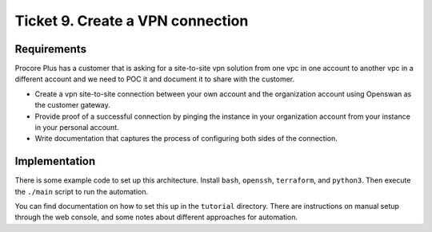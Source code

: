 ***********************************
 Ticket 9. Create a VPN connection
***********************************

Requirements
------------
Procore Plus has a customer that is asking for a site-to-site vpn solution from
one vpc in one account to another vpc in a different account and we need to POC it and
document it to share with the customer.

* Create a vpn site-to-site connection between your own account and the
  organization account using Openswan as the customer gateway.
 
* Provide proof of a successful connection by pinging the instance in your
  organization account from your instance in your personal account.

* Write documentation that captures the process of configuring both sides of the connection.

Implementation
--------------
.. image:: ./images/0009_diagram.drawio.png

There is some example code to set up this architecture.
Install ``bash``, ``openssh``, ``terraform``, and ``python3``.
Then execute the ``./main`` script to run the automation.

You can find documentation on how to set this up in the
``tutorial`` directory. There are instructions on manual
setup through the web console, and some notes about different
approaches for automation.